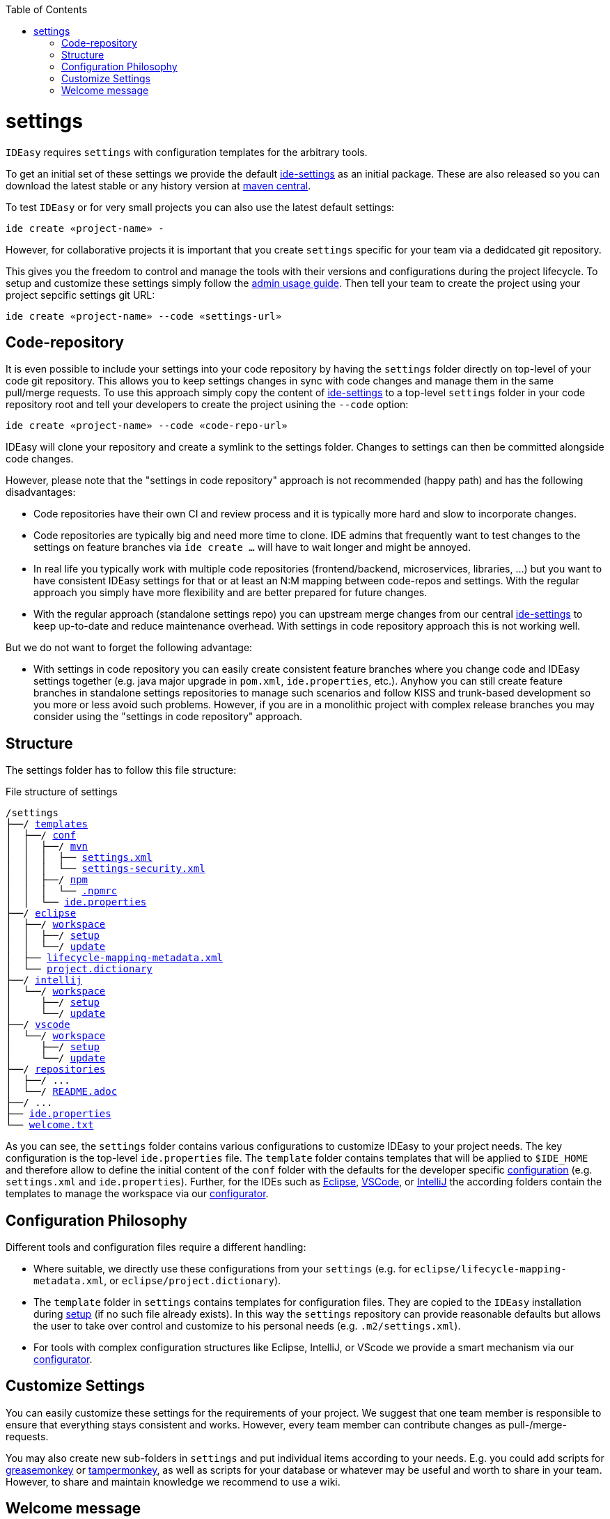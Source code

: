 :toc:
toc::[]

= settings

`IDEasy` requires `settings` with configuration templates for the arbitrary tools.

To get an initial set of these settings we provide the default https://github.com/devonfw/ide-settings[ide-settings] as an initial package.
These are also released so you can download the latest stable or any history version at http://search.maven.org/#search|ga|1|a%3A%22devonfw-ide-settings%22[maven central].

To test `IDEasy` or for very small projects you can also use the latest default settings:
```
ide create «project-name» -
```
However, for collaborative projects it is important that you create `settings` specific for your team via a dedidcated git repository.

This gives you the freedom to control and manage the tools with their versions and configurations during the project lifecycle.
To setup and customize these settings simply follow the link:usage.adoc#admin[admin usage guide].
Then tell your team to create the project using your project sepcific settings git URL:
```
ide create «project-name» --code «settings-url»
```

== Code-repository

It is even possible to include your settings into your code repository by having the `settings` folder directly on top-level of your code git repository.
This allows you to keep settings changes in sync with code changes and manage them in the same pull/merge requests.
To use this approach simply copy the content of https://github.com/devonfw/ide-settings[ide-settings] to a top-level `settings` folder in your code repository root and tell your developers to create the project usining the `--code` option:

```
ide create «project-name» --code «code-repo-url»
```

IDEasy will clone your repository and create a symlink to the settings folder.
Changes to settings can then be committed alongside code changes.

However, please note that the "settings in code repository" approach is not recommended (happy path) and has the following disadvantages:

* Code repositories have their own CI and review process and it is typically more hard and slow to incorporate changes.
* Code repositories are typically big and need more time to clone.
IDE admins that frequently want to test changes to the settings on feature branches via `ide create ...` will have to wait longer and might be annoyed.
* In real life you typically work with multiple code repositories (frontend/backend, microservices, libraries, ...) but you want to have consistent IDEasy settings for that or at least an N:M mapping between code-repos and settings.
With the regular approach you simply have more flexibility and are better prepared for future changes.
* With the regular approach (standalone settings repo) you can upstream merge changes from our central https://github.com/devonfw/ide-settings[ide-settings] to keep up-to-date and reduce maintenance overhead.
With settings in code repository approach this is not working well.

But we do not want to forget the following advantage:

* With settings in code repository you can easily create consistent feature branches where you change code and IDEasy settings together (e.g. java major upgrade in `pom.xml`, `ide.properties`, etc.).
Anyhow you can still create feature branches in standalone settings repositories to manage such scenarios and follow KISS and trunk-based development so you more or less avoid such problems.
However, if you are in a monolithic project with complex release branches you may consider using the "settings in code repository" approach.

== Structure

The settings folder has to follow this file structure:

.File structure of settings
[subs=+macros]
----
/settings
├──/ https://github.com/devonfw/ide-settings/tree/main/templates[templates]
│  ├──/ https://github.com/devonfw/ide-settings/tree/main/templates/conf[conf]
│  │  ├──/ https://github.com/devonfw/ide-settings/tree/main/templates/conf/mvn[mvn]
│  │  │  ├── https://github.com/devonfw/ide-settings/blob/main/templates/conf/mvn/settings.xml[settings.xml]
│  │  │  └── https://maven.apache.org/guides/mini/guide-encryption.html#how-to-create-a-master-password[settings-security.xml]
│  │  ├──/ https://github.com/devonfw/ide-settings/tree/main/templates/conf/npm[npm]
│  │  │  └── https://github.com/devonfw/ide-settings/blob/main/templates/conf/npm/.npmrc[.npmrc]
│  │  └── https://github.com/devonfw/ide-settings/blob/main/templates/conf/ide.properties[ide.properties]
├──/ https://github.com/devonfw/ide-settings/tree/main/eclipse[eclipse]
│  ├──/ https://github.com/devonfw/ide-settings/tree/main/eclipse/workspace[workspace]
│  │  ├──/ https://github.com/devonfw/ide-settings/tree/main/eclipse/workspace/setup[setup]
│  │  └──/ https://github.com/devonfw/ide-settings/tree/main/eclipse/workspace/update[update]
│  ├── https://github.com/devonfw/ide-settings/blob/main/eclipse/lifecycle-mapping-metadata.xml[lifecycle-mapping-metadata.xml]
│  └── https://github.com/devonfw/ide-settings/blob/main/eclipse/project.dictionary[project.dictionary]
├──/ https://github.com/devonfw/ide-settings/tree/main/intellij[intellij]
│  └──/ https://github.com/devonfw/ide-settings/tree/main/intellij/workspace[workspace]
│     ├──/ https://github.com/devonfw/ide-settings/tree/main/intellij/workspace/setup[setup]
│     └──/ https://github.com/devonfw/ide-settings/tree/main/intellij/workspace/update[update]
├──/ https://github.com/devonfw/ide-settings/tree/main/vscode[vscode]
│  └──/ https://github.com/devonfw/ide-settings/tree/main/vscode/workspace[workspace]
│     ├──/ https://github.com/devonfw/ide-settings/tree/main/vscode/workspace/setup[setup]
│     └──/ https://github.com/devonfw/ide-settings/tree/main/vscode/workspace/update[update]
├──/ https://github.com/devonfw/ide-settings/tree/main/repositories[repositories]
│  ├──/ ...
│  └──/ https://github.com/devonfw/ide-settings/blob/main/repositories/README.adoc[README.adoc]
├──/ ...
├── https://github.com/devonfw/ide-settings/blob/main/ide.properties[ide.properties]
└── https://github.com/devonfw/ide-settings/blob/main/welcome.txt[welcome.txt]

----

As you can see, the `settings` folder contains various configurations to customize IDEasy to your project needs.
The key configuration is the top-level `ide.properties` file.
The `template` folder contains templates that will be applied to `$IDE_HOME` and therefore allow to define the initial content of the `conf` folder with the defaults for the developer specific link:configuration.adoc[configuration] (e.g. `settings.xml` and `ide.properties`).
Further, for the IDEs such as https://www.eclipse.org/[Eclipse], https://code.visualstudio.com/[VSCode], or https://www.jetbrains.com/idea/[IntelliJ] the according folders contain the templates to manage the workspace via our link:configurator.adoc[configurator].

== Configuration Philosophy

Different tools and configuration files require a different handling:

* Where suitable, we directly use these configurations from your `settings` (e.g. for `eclipse/lifecycle-mapping-metadata.xml`, or `eclipse/project.dictionary`).
* The `template` folder in `settings` contains templates for configuration files.
They are copied to the `IDEasy` installation during link:setup.adoc[setup] (if no such file already exists).
In this way the `settings` repository can provide reasonable defaults but allows the user to take over control and customize to his personal needs (e.g. `.m2/settings.xml`).
* For tools with complex configuration structures like Eclipse, IntelliJ, or VScode we provide a smart mechanism via our link:configurator.adoc[configurator].

== Customize Settings

You can easily customize these settings for the requirements of your project.
We suggest that one team member is responsible to ensure that everything stays consistent and works.
However, every team member can contribute changes as pull-/merge-requests.

You may also create new sub-folders in `settings` and put individual items according to your needs.
E.g. you could add scripts for https://addons.mozilla.org/de/firefox/addon/greasemonkey[greasemonkey] or https://chrome.google.com/webstore/detail/tampermonkey/dhdgffkkebhmkfjojejmpbldmpobfkfo[tampermonkey], as well as scripts for your database or whatever may be useful and worth to share in your team.
However, to share and maintain knowledge we recommend to use a wiki.

== Welcome message

Simply add a file `welcome.txt` (or any other textual extension like `adoc` or `md`) to the root of your settings repository.
The content of this file will be displayed as plain text to the end-user after creating a project from your settings with IDEasy (`ide create «project-name» «settings-url»`) in order to welcome the user.
This is very helpful both for a warm welcome of your developers as well as for further project specific details such as internal wiki links or specific scripts or commands.
